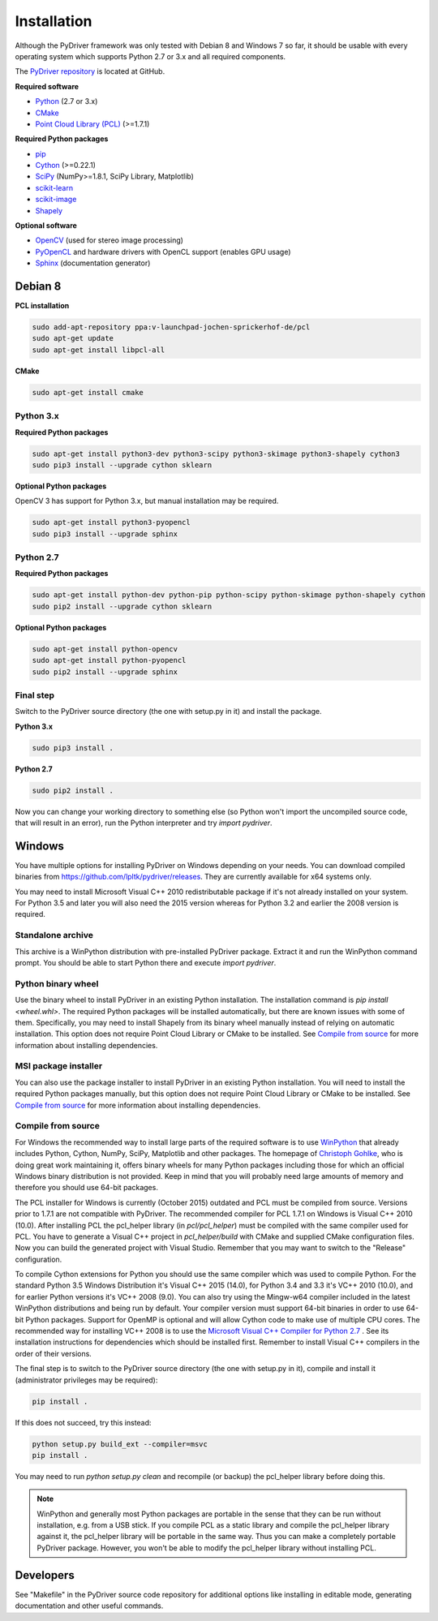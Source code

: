 ============
Installation
============

Although the PyDriver framework was only tested with Debian 8 and Windows 7 so far, it should
be usable with every operating system which supports Python 2.7 or 3.x and all required components.

The `PyDriver repository <https://github.com/lpltk/pydriver>`_ is located at GitHub.

**Required software**

- `Python <https://www.python.org/>`_ (2.7 or 3.x)
- `CMake <http://www.cmake.org/>`_
- `Point Cloud Library (PCL) <http://pointclouds.org/>`_ (>=1.7.1)

**Required Python packages**

- `pip <https://pypi.python.org/pypi/pip>`_
- `Cython <http://cython.org/>`_ (>=0.22.1)
- `SciPy <http://www.scipy.org/>`_ (NumPy>=1.8.1, SciPy Library, Matplotlib)
- `scikit-learn <http://scikit-learn.org/>`_
- `scikit-image <http://scikit-image.org/>`_
- `Shapely <https://pypi.python.org/pypi/Shapely>`_

**Optional software**

- `OpenCV <http://opencv.org/>`_ (used for stereo image processing)
- `PyOpenCL <http://documen.tician.de/pyopencl/>`_ and hardware drivers with OpenCL support (enables GPU usage)
- `Sphinx <http://sphinx-doc.org/>`_ (documentation generator)

--------
Debian 8
--------

**PCL installation**

.. code-block:: none

    sudo add-apt-repository ppa:v-launchpad-jochen-sprickerhof-de/pcl
    sudo apt-get update
    sudo apt-get install libpcl-all

**CMake**

.. code-block:: none

    sudo apt-get install cmake

Python 3.x
----------

**Required Python packages**

.. code-block:: none

    sudo apt-get install python3-dev python3-scipy python3-skimage python3-shapely cython3
    sudo pip3 install --upgrade cython sklearn

**Optional Python packages**

OpenCV 3 has support for Python 3.x, but manual installation may be required.

.. code-block:: none

    sudo apt-get install python3-pyopencl
    sudo pip3 install --upgrade sphinx

Python 2.7
----------

**Required Python packages**

.. code-block:: none

    sudo apt-get install python-dev python-pip python-scipy python-skimage python-shapely cython
    sudo pip2 install --upgrade cython sklearn

**Optional Python packages**

.. code-block:: none

    sudo apt-get install python-opencv
    sudo apt-get install python-pyopencl
    sudo pip2 install --upgrade sphinx

Final step
----------

Switch to the PyDriver source directory (the one with setup.py in it) and install the package.

**Python 3.x**

.. code-block:: none

    sudo pip3 install .

**Python 2.7**

.. code-block:: none

    sudo pip2 install .

Now you can change your working directory to something else (so Python won't import the uncompiled
source code, that will result in an error), run the Python interpreter and try *import pydriver*.


-------
Windows
-------

You have multiple options for installing PyDriver on Windows depending on your needs. You can
download compiled binaries from https://github.com/lpltk/pydriver/releases. They are currently
available for x64 systems only.

You may need to install Microsoft Visual C++ 2010 redistributable package if it's not already
installed on your system. For Python 3.5 and later you will also need the 2015 version whereas for
Python 3.2 and earlier the 2008 version is required.

Standalone archive
------------------
This archive is a WinPython distribution with pre-installed PyDriver package. Extract it and
run the WinPython command prompt. You should be able to start Python there and execute
*import pydriver*.

Python binary wheel
-------------------
Use the binary wheel to install PyDriver in an existing Python installation. The installation
command is *pip install <wheel.whl>*. The required Python packages will be installed automatically,
but there are known issues with some of them. Specifically, you may need to install Shapely from
its binary wheel manually instead of relying on automatic installation. This option does not
require Point Cloud Library or CMake to be installed. See `Compile from source`_ for more
information about installing dependencies.

MSI package installer
---------------------
You can also use the package installer to install PyDriver in an existing Python installation. You
will need to install the required Python packages manually, but this option does not require Point
Cloud Library or CMake to be installed. See `Compile from source`_ for more information about
installing dependencies.

Compile from source
-------------------

For Windows the recommended way to install large parts of the required software is to use
`WinPython <https://winpython.github.io/>`_ that already includes Python, Cython, NumPy, SciPy,
Matplotlib and other packages. The homepage of `Christoph Gohlke
<http://www.lfd.uci.edu/~gohlke/pythonlibs/>`_, who is doing great work maintaining it, offers
binary wheels for many Python packages including those for which an official Windows binary
distribution is not provided. Keep in mind that you will probably need large amounts of memory
and therefore you should use 64-bit packages.

The PCL installer for Windows is currently (October 2015) outdated and PCL must be compiled from
source. Versions prior to 1.7.1 are not compatible with PyDriver. The recommended compiler for
PCL 1.7.1 on Windows is Visual C++ 2010 (10.0). After installing PCL the pcl_helper library
(in *pcl/pcl_helper*) must be compiled with the same compiler used for PCL. You have to generate
a Visual C++ project in *pcl_helper/build* with CMake and supplied CMake configuration files. Now
you can build the generated project with Visual Studio. Remember that you may want to switch to
the "Release" configuration.

To compile Cython extensions for Python you should use the same compiler which was used to compile
Python. For the standard Python 3.5 Windows Distribution it's Visual C++ 2015 (14.0), for Python
3.4 and 3.3 it's VC++ 2010 (10.0), and for earlier Python versions it's VC++ 2008 (9.0). You can
also try using the Mingw-w64 compiler included in the latest WinPython distributions and being run
by default. Your compiler version must support 64-bit binaries in order to use 64-bit Python
packages. Support for OpenMP is optional and will allow Cython code to make use of multiple CPU
cores. The recommended way for installing VC++ 2008 is to use the `Microsoft Visual C++ Compiler
for Python 2.7 <http://www.microsoft.com/en-us/download/details.aspx?id=44266>`_ . See its
installation instructions for dependencies which should be installed first. Remember to install
Visual C++ compilers in the order of their versions.

The final step is to switch to the PyDriver source directory (the one with setup.py in it),
compile and install it (administrator privileges may be required):

.. code-block:: none

    pip install .

If this does not succeed, try this instead:

.. code-block:: none

    python setup.py build_ext --compiler=msvc
    pip install .

You may need to run *python setup.py clean* and recompile (or backup) the pcl_helper library
before doing this.

.. note::
    WinPython and generally most Python packages are portable in the sense that they can be run
    without installation, e.g. from a USB stick. If you compile PCL as a static library and
    compile the pcl_helper library against it, the pcl_helper library will be portable in the same
    way. Thus you can make a completely portable PyDriver package. However, you won't be able to
    modify the pcl_helper library without installing PCL.


----------
Developers
----------

See "Makefile" in the PyDriver source code repository for additional options like installing in
editable mode, generating documentation and other useful commands.
